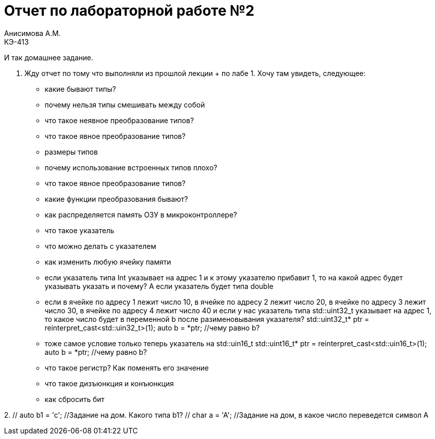 = Отчет по лабораторной работе №2
Анисимова А.М.    <КЭ-413>
:imagesdir: image
:toc:
:toc-title: Оглавление
:figure-caption: Рисунок
:table-caption: Таблица
:sectnums: |,all|





И так домашнее задание.
 
1.  Жду отчет по тому что выполняли из прошлой лекции + по лабе 1. Хочу там увидеть, следующее:
-  какие бывают типы?
-  почему нельзя типы смешивать между собой
- что такое неявное преобразование типов?
- что такое явное преобразование типов?
-  размеры типов
-  почему использование встроенных типов плохо?
- что такое явное преобразование типов?
-  какие функции преобразования бывают?
- как распределяется память ОЗУ в микроконтроллере?
- что такое указатель
- что можно делать с указателем
- как изменить любую ячейку памяти
-  если указатель типа Int указывает на адрес 1 и к этому указателю прибавит 1, то на какой адрес будет указывать указать и почему? А если указатель будет типа double
- если в ячейке по адресу 1 лежит число 10, в ячейке по адресу 2 лежит число 20, в ячейке по адресу 3 лежит число 30, в ячейке по адресу 4 лежит число 40 и если у нас указатель типа std::uint32_t указывает на адрес 1, то какое число будет в переменной b после разименовывания указателя?
std::uint32_t* ptr = reinterpret_cast<std::uin32_t>(1);
auto b = *ptr; //чему равно b?
 -  тоже самое условие  только теперь указатель на std::uin16_t
std::uint16_t* ptr = reinterpret_cast<std::uin16_t>(1);
auto b = *ptr; //чему равно b?
-  что такое регистр? Как поменять его значение
- что такое дизъюнкция  и конъюнкция
- как сбросить бит
 
 
2.
// auto b = "c";  //Задание на дом. Какого типа b?
 // auto b1 = 'c';  //Задание на дом. Какого типа b1?   
 // char a = 'A';  //Задание на дом, в какое число переведется символ А